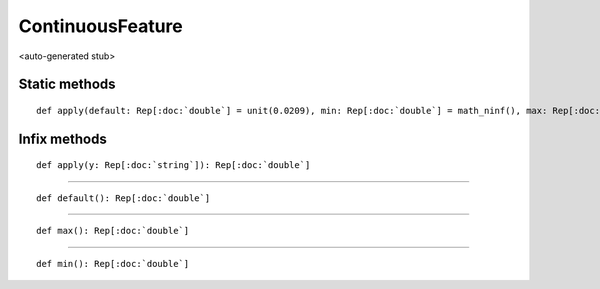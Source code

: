 
.. role:: black
.. role:: gray
.. role:: silver
.. role:: white
.. role:: maroon
.. role:: red
.. role:: fuchsia
.. role:: pink
.. role:: orange
.. role:: yellow
.. role:: lime
.. role:: green
.. role:: olive
.. role:: teal
.. role:: cyan
.. role:: aqua
.. role:: blue
.. role:: navy
.. role:: purple

.. _ContinuousFeature:

ContinuousFeature
=================

<auto-generated stub>

Static methods
--------------

.. parsed-literal::

  :maroon:`def` apply(default: Rep[:doc:`double`] = unit(0.0209), min: Rep[:doc:`double`] = math_ninf(), max: Rep[:doc:`double`] = math_inf()): Rep[:doc:`continuousfeature`]




Infix methods
-------------

.. parsed-literal::

  :maroon:`def` apply(y: Rep[:doc:`string`]): Rep[:doc:`double`]




*********

.. parsed-literal::

  :maroon:`def` default(): Rep[:doc:`double`]




*********

.. parsed-literal::

  :maroon:`def` max(): Rep[:doc:`double`]




*********

.. parsed-literal::

  :maroon:`def` min(): Rep[:doc:`double`]




